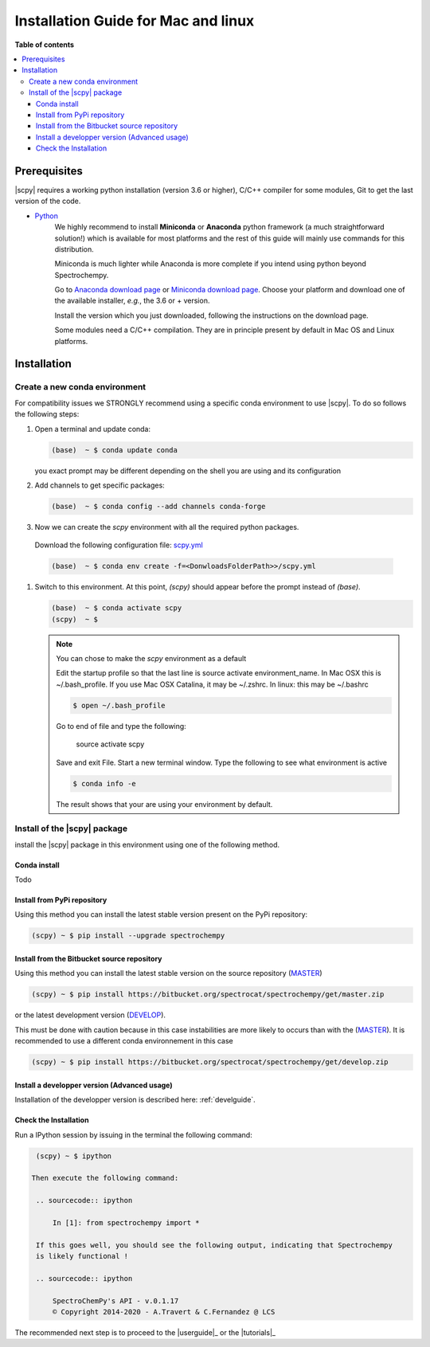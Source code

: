 .. _install_mac:

Installation Guide for Mac and linux
####################################

**Table of contents**

.. contents::
   :local:


Prerequisites
=============

|scpy| requires a working python installation (version 3.6 or higher), C/C++ compiler for some modules, Git to get the
last version of the code.

* `Python <http://www.python.org/>`_
    We highly recommend to install **Miniconda** or **Anaconda** python framework (a much straightforward
    solution!) which is available for most platforms and  the rest of this guide will mainly
    use commands for this distribution.

    Miniconda is much lighter while Anaconda is more complete if you intend using
    python beyond Spectrochempy.

    Go to `Anaconda download page <https://www.anaconda.com/distribution/>`_ or
    `Miniconda download page <https://docs.conda.io/en/latest/miniconda.html>`_.
    Choose your platform and download one of the available installer, *e.g.*, the 3.6 or + version.

    Install the version which you just downloaded, following the instructions on the download page.

    Some modules need a C/C++ compilation. They are in principle present by default in Mac OS and Linux platforms.

Installation
=============

.. _conda_mac:

Create a new conda environment
******************************

For compatibility issues we STRONGLY recommend using a specific conda environment to use |scpy|.
To do so follows the following steps:

#.  Open a terminal and update conda:

    .. sourcecode:: bash

        (base)  ~ $ conda update conda

    you exact prompt may be different depending on the shell you are using and its configuration

#.  Add channels to get specific packages:

    .. sourcecode:: bash

        (base)  ~ $ conda config --add channels conda-forge

#.   Now we can create the `scpy` environment with all the required python packages.

    Download the following configuration file: `scpy.yml <https://bitbucket.org/spectrocat/spectrochempy/downloads/scpy.yml>`_

    .. sourcecode:: bash

        (base)  ~ $ conda env create -f=<DonwloadsFolderPath>>/scpy.yml

#.  Switch to this environment. At this point, `(scpy)` should appear before the prompt instead of `(base)`.

    .. sourcecode:: bash

        (base)  ~ $ conda activate scpy
        (scpy)  ~ $

    .. Note::

        You can chose to make the `scpy` environment as a default

        Edit the startup profile so that the last line is source activate environment_name.
        In Mac OSX this is ~/.bash_profile. If you use Mac OSX Catalina, it may be ~/.zshrc.
        In linux: this may be ~/.bashrc

        .. sourcecode:: bash

            $ open ~/.bash_profile

        Go to end of file and type the following:

            source activate scpy

        Save and exit File. Start a new terminal window.
        Type the following to see what environment is active

        .. sourcecode:: bash

            $ conda info -e

        The result shows that your are using your environment by default.

Install of the |scpy| package
*****************************

install the |scpy| package in this environment using one of the following method.

Conda install
-------------

Todo

Install from PyPi repository
----------------------------

Using this method you can install the latest stable version present on the PyPi repository:

.. sourcecode:: bash

    (scpy) ~ $ pip install --upgrade spectrochempy


Install from the Bitbucket source repository
--------------------------------------------

Using this method you can install the latest stable version on the source repository (`MASTER <https://bitbucket.org/spectrocat/spectrochempy/src/master/>`_)

.. sourcecode:: bash

    (scpy) ~ $ pip install https://bitbucket.org/spectrocat/spectrochempy/get/master.zip

or the latest development version (`DEVELOP <https://bitbucket.org/spectrocat/spectrochempy/src/develop/>`_).

This must be done with caution because in this case instabilities are more likely to occurs than
with the (`MASTER <https://bitbucket.org/spectrocat/spectrochempy/src/master/>`_).
It is recommended to use a different conda environnement in this case

.. sourcecode:: bash

    (scpy) ~ $ pip install https://bitbucket.org/spectrocat/spectrochempy/get/develop.zip

Install a developper version (Advanced usage)
---------------------------------------------

Installation of the developper version is described here:  :ref:`develguide`.


Check the Installation
----------------------

Run a IPython session by issuing in the terminal the following command:

.. sourcecode:: bash

    (scpy) ~ $ ipython

   Then execute the following command:

    .. sourcecode:: ipython

        In [1]: from spectrochempy import *

    If this goes well, you should see the following output, indicating that Spectrochempy
    is likely functional !

    .. sourcecode:: ipython

        SpectroChemPy's API - v.0.1.17
        © Copyright 2014-2020 - A.Travert & C.Fernandez @ LCS

The recommended next step is to proceed to the |userguide|_ or the |tutorials|_


.. _`easy_install`: http://pypi.python.org/pypi/setuptools
.. _`pip`: http://pypi.python.org/pypi/pip
